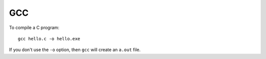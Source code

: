 GCC
***

To compile a C program:

::

  gcc hello.c -o hello.exe

If you don't use the ``-o`` option, then ``gcc`` will create an ``a.out`` file.

